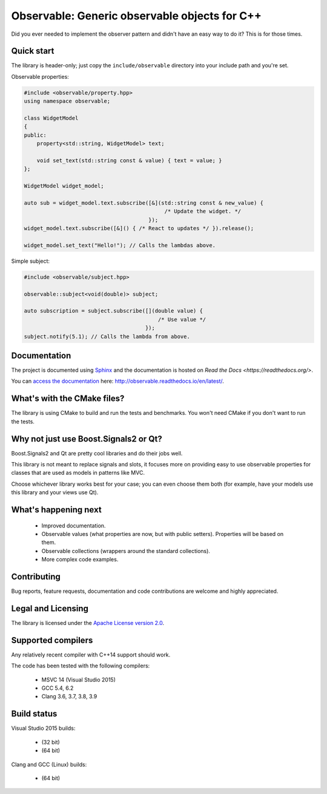 Observable: Generic observable objects for C++
==============================================

Did you ever needed to implement the observer pattern and didn't have an easy
way to do it? This is for those times.

Quick start
-----------

The library is header-only; just copy the ``include/observable`` directory into
your include path and you're set.

Observable properties:

.. code-block:: C++

    #include <observable/property.hpp>
    using namespace observable;

    class WidgetModel
    {
    public:
        property<std::string, WidgetModel> text;

        void set_text(std::string const & value) { text = value; }
    };

    WidgetModel widget_model;

    auto sub = widget_model.text.subscribe([&](std::string const & new_value) {
                                                /* Update the widget. */
                                           });
    widget_model.text.subscribe([&]() { /* React to updates */ }).release();

    widget_model.set_text("Hello!"); // Calls the lambdas above.

Simple subject:

.. code-block:: C++

    #include <observable/subject.hpp>

    observable::subject<void(double)> subject;

    auto subscription = subject.subscribe([](double value) {
                                              /* Use value */
                                          }); 
    subject.notify(5.1); // Calls the lambda from above.

Documentation
-------------

.. image:: https://readthedocs.org/projects/observable/badge/?version=latest
    :target: http://observable.readthedocs.io/en/latest/?badge=latest
    :alt: Documentation Status

The project is documented using `Sphinx <http://www.sphinx-doc.org/>`_ and
the documentation is hosted on `Read the Docs <https://readthedocs.org/>`.

You can `access the documentation <http://observable.readthedocs.io/en/latest/>`_ here: http://observable.readthedocs.io/en/latest/.

What's with the CMake files?
----------------------------

The library is using CMake to build and run the tests and benchmarks. You won't
need CMake if you don't want to run the tests.

Why not just use Boost.Signals2 or Qt?
--------------------------------------

Boost.Signals2 and Qt are pretty cool libraries and do their jobs well.

This library is not meant to replace signals and slots, it focuses more on 
providing easy to use observable properties for classes that are used as models 
in patterns like MVC.

Choose whichever library works best for your case; you can even choose them
both (for example, have your models use this library and your views use Qt). 

What's happening next
---------------------

 * Improved documentation.
 * Observable values (what properties are now, but with public setters). Properties
   will be based on them.
 * Observable collections (wrappers around the standard collections).
 * More complex code examples.

Contributing
------------

Bug reports, feature requests, documentation and code contributions are welcome and
highly appreciated.

Legal and Licensing
-------------------

The library is licensed under the `Apache License version 2.0 <LICENSE.txt>`_.

Supported compilers
-------------------

Any relatively recent compiler with C++14 support should work.

The code has been tested with the following compilers:

 * MSVC 14 (Visual Studio 2015)
 * GCC 5.4, 6.2
 * Clang 3.6, 3.7, 3.8, 3.9

Build status
------------

Visual Studio 2015 builds:

 * |win32 build|_ (32 bit)
 * |win64 build|_ (64 bit)

.. |win32 build| image:: https://ci.appveyor.com/api/projects/status/bee1g4nlh25olmct/branch/master?svg=true
.. _win32 build: https://ci.appveyor.com/project/ddinu/observable-xwigk/branch/master

.. |win64 build| image:: https://ci.appveyor.com/api/projects/status/abi5swnpvc2nof3r/branch/master?svg=true
.. _win64 build: https://ci.appveyor.com/project/ddinu/observable/branch/master

Clang and GCC (Linux) builds:

 * |linux build|_ (64 bit)

.. |linux build| image:: https://travis-ci.org/ddinu/observable.svg?branch=master
.. _linux build: https://travis-ci.org/ddinu/observable
